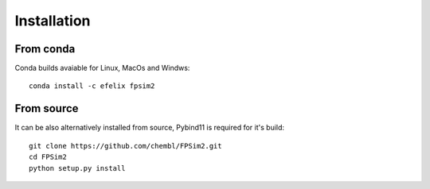 .. _install:

Installation
============

From conda
----------

Conda builds avaiable for Linux, MacOs and Windws::

    conda install -c efelix fpsim2

From source
-----------

It can be also alternatively installed from source, Pybind11 is required for it's build::

    git clone https://github.com/chembl/FPSim2.git
    cd FPSim2
    python setup.py install
